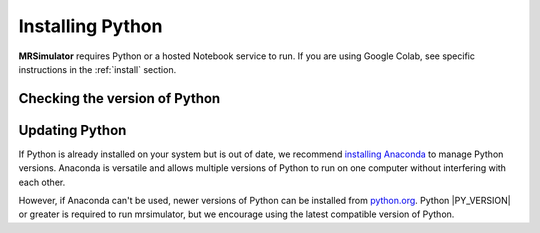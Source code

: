 .. _install_python:

Installing Python
"""""""""""""""""

**MRSimulator** requires Python or a hosted Notebook service to run. If you are
using Google Colab, see specific instructions in the :ref:`install` section.

Checking the version of Python
''''''''''''''''''''''''''''''

.. tabs::

    .. tab:: Windows

        To check if Python is installed on a Windows machine, first open the Command Prompt application.
        Next, type

        .. code-block:: shell

            python -V

        and press enter. ``Python 2.7.x`` or ``Python 3.x.x`` should be printed to the console.
        However, if Python is not installed, an error message like the following will appear:

        .. code-block:: shell

            'python' is not recognized as an internal or external command, operable program, or batch file.

        To install Python, visit `python.org <https://www.python.org/downloads/>`__ to download a
        version of Python 3. During the installation process, check **add Python 3.x to PATH**.
        If this isn't selected, Python may not be accessible across your computer and will cause
        errors.

        If you are certain Python is installed on your system but continue to receive errors, see
        `adding Python to your PATH variable <https://datatofish.com/add-python-to-windows-path/>`__.

    .. tab:: MacOS

        Nearly all recent versions of MacOS come with Python pre-installed. If you're unsure
        if Python is installed, follow these steps.

        To check if Python is installed on MacOS, open the Terminal application. Next, type

        .. code-block:: bash

            python -V

        and press enter. ``Python 2.7.x`` or ``Python 3.x.x`` should be printed to the console.
        However, if Python is not installed, an error message like the following will appear:

        .. code-block:: shell

            zsh: command not found: python

        To install Python, visit `python.org <https://www.python.org/downloads/>`__ to download a
        version of Python 3 for your system.

    .. tab:: Linux

        To check if Python is installed on Linux, open a terminal. Next, type

        .. code-block:: bash

            python -V

        and press enter. ``Python 2.7.x`` or ``Python 3.x.x`` should be printed to the console.
        However, if Python is not installed, an error message like the following will appear:

        .. code-block:: shell

            bash: python: command not found

        To install Python, visit `python.org <https://www.python.org/downloads/>`__ to download a
        version of Python 3 for your system.


Updating Python
'''''''''''''''

If Python is already installed on your system but is out of date, we recommend `installing Anaconda
<Virtual Environments for Python>`__ to manage Python versions. Anaconda is versatile and allows
multiple versions of Python to run on one computer without interfering with each other.

However, if Anaconda can't be used, newer versions of Python can be installed from `python.org
<https://www.python.org/downloads/>`__. Python |PY_VERSION| or greater is required to run mrsimulator,
but we encourage using the latest compatible version of Python.
